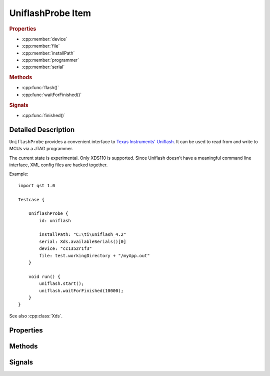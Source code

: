 UniflashProbe Item
==================

..  cpp:class:: UniflashProbe

    Flash programmer interface for Texas Instruments MCUs.

..  cpp:namespace:: UniflashProbe

..  rubric:: Properties

- :cpp:member:`device`
- :cpp:member:`file`
- :cpp:member:`installPath`
- :cpp:member:`programmer`
- :cpp:member:`serial`

..  rubric:: Methods

- :cpp:func:`flash()`
- :cpp:func:`waitForFinished()`

..  rubric:: Signals

- :cpp:func:`finished()`


Detailed Description
--------------------

..  cpp:namespace:: UniflashProbe

``UniflashProbe`` provides a convenient interface to `Texas Instruments'
Uniflash <http://www.ti.com/tool/UNIFLASH>`_. It can be used to read from and
write to MCUs via a JTAG programmer.

The current state is experimental. Only XDS110 is supported. Since Uniflash
doesn't have a meaningful command line interface, XML config files are hacked
together.

Example::

    import qst 1.0

    Testcase {

        UniflashProbe {
            id: uniflash

            installPath: "C:\ti\uniflash_4.2"
            serial: Xds.availableSerials()[0]
            device: "cc1352r1f3"
            file: test.workingDirectory + "/myApp.out"
        }

        void run() {
            uniflash.start();
            uniflash.waitForFinished(10000);
        }
    }

See also :cpp:class:`Xds`.


Properties
----------

..  cpp:member:: string device

    The exact MCU type, e.g. cc1310f128, cc1352r1f3. The case doesn't matter.


..  cpp:member:: string file

    Path to a binary file to be read out or to be programmed. The file type has
    to be supported by Uniflash (.out, .bin, .hex).


..  cpp:member:: string installPath

    Installation directory of Uniflash.


..  cpp:member:: string programmer

    :default: XDS110

    The JTAG programmer type.


..  cpp:member:: string serial

    The serial number of the programmer.


Methods
-------

..  cpp:function:: void flash()

    Writes :cpp:member:`file` to a :cpp:member:`device` connected via
    :cpp:member:`programmer`. Performs a board reset afterwards.

    The method returns immediately and the programming process executes in
    background. When done, the :cpp:func:`finished()` signal is raised.


..  cpp:function:: bool waitForFinished(int milliseconds)

    Blocks until the current operation has finished and the
    :cpp:func:`finished()` signal has been emitted, or until `milliseconds` have
    passed.

    Returns ``true`` if the process finished; otherwise returns ``false`` (if
    the operation timed out, if an error occurred, or if this process is
    already finished).

    If `milliseconds` is -1, this function will not time out.


Signals
-------

..  cpp:function:: void finished()

    This signal is emitted when an operation has finished.

    See also :cpp:func:`flash()`.
